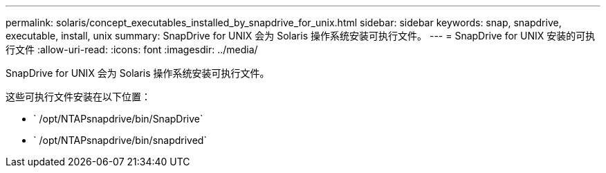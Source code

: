 ---
permalink: solaris/concept_executables_installed_by_snapdrive_for_unix.html 
sidebar: sidebar 
keywords: snap, snapdrive, executable, install, unix 
summary: SnapDrive for UNIX 会为 Solaris 操作系统安装可执行文件。 
---
= SnapDrive for UNIX 安装的可执行文件
:allow-uri-read: 
:icons: font
:imagesdir: ../media/


[role="lead"]
SnapDrive for UNIX 会为 Solaris 操作系统安装可执行文件。

这些可执行文件安装在以下位置：

* ` /opt/NTAPsnapdrive/bin/SnapDrive`
* ` /opt/NTAPsnapdrive/bin/snapdrived`

